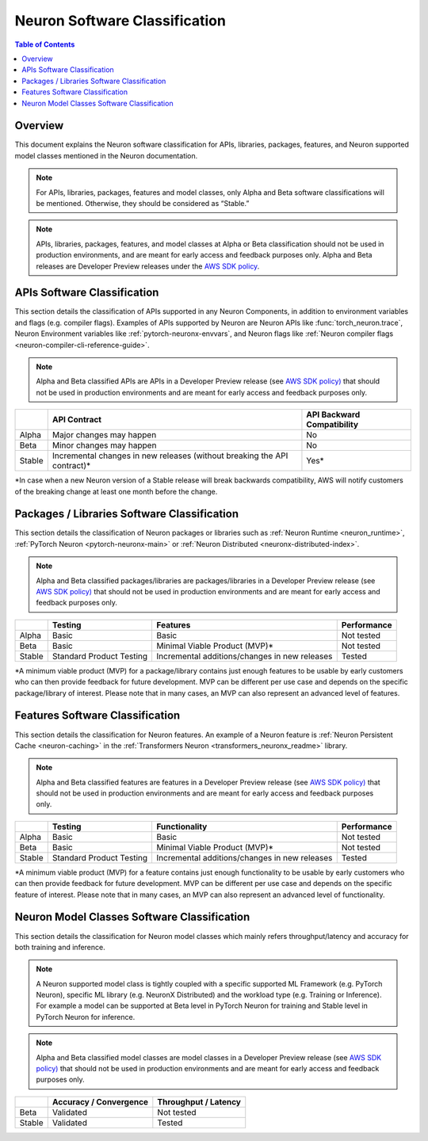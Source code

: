 .. _sdk-classification:

Neuron Software Classification
==============================

.. contents:: Table of Contents
   :local:
   :depth: 2

Overview
---------

This document explains the Neuron software classification for APIs,
libraries, packages, features, and Neuron supported model classes
mentioned in the Neuron documentation.

.. note::

   For APIs, libraries, packages, features and model classes, only
   Alpha and Beta software classifications will be mentioned. Otherwise,
   they should be considered as “Stable.”

.. note::
   
   APIs, libraries, packages, features, and model classes at
   Alpha or Beta classification should not be used in production
   environments, and are meant for early access and feedback purposes only.
   Alpha and Beta releases are Developer Preview releases under the `AWS SDK
   policy <https://docs.aws.amazon.com/sdkref/latest/guide/maint-policy.html>`__.

.. _api-software-classification:

APIs Software Classification
-------------------------------

This section details the classification of APIs supported in any Neuron
Components, in addition to environment variables and flags (e.g.
compiler flags). Examples of APIs supported by Neuron are Neuron APIs like
:func:`torch_neuron.trace`, Neuron Environment variables like
:ref:`pytorch-neuronx-envvars`, and Neuron flags like :ref:`Neuron compiler flags <neuron-compiler-cli-reference-guide>`.

.. note::

   Alpha and Beta classified APIs are APIs in a Developer Preview
   release (see `AWS SDK
   policy) <https://docs.aws.amazon.com/sdkref/latest/guide/maint-policy.html>`__
   that should not be used in production environments and are meant for
   early access and feedback purposes only.

+--------+-----------------------------+-----------------------------+
|        | API Contract                | API Backward                |
|        |                             | Compatibility               |
+========+=============================+=============================+
| Alpha  | Major changes may happen    | No                          |
+--------+-----------------------------+-----------------------------+
| Beta   | Minor changes may happen    | No                          |
+--------+-----------------------------+-----------------------------+
| Stable | Incremental changes in new  | Yes\*                       |
|        | releases (without breaking  |                             |
|        | the API contract)\*         |                             |
+--------+-----------------------------+-----------------------------+

*In case when a new Neuron version of a Stable release will break backwards compatibility, AWS will notify customers of the breaking change at least one month before the change.

.. _packages--libraries-software-classification:

Packages / Libraries Software Classification
---------------------------------------------

This section details the classification of Neuron packages or libraries
such as :ref:`Neuron
Runtime <neuron_runtime>`,
:ref:`PyTorch
Neuron <pytorch-neuronx-main>`
or :ref:`Neuron
Distributed <neuronx-distributed-index>`.

.. note::

   Alpha and Beta classified packages/libraries are packages/libraries in a Developer Preview release (see `AWS SDK
   policy) <https://docs.aws.amazon.com/sdkref/latest/guide/maint-policy.html>`__ that should not be used in production environments and are meant for
   early access and feedback purposes only.

+--------+---------------------+---------------------+-------------+
|        | Testing             | Features            | Performance |
+========+=====================+=====================+=============+
| Alpha  | Basic               | Basic               | Not tested  |
+--------+---------------------+---------------------+-------------+
| Beta   | Basic               | Minimal Viable      | Not tested  |
|        |                     | Product (MVP)\*     |             |
+--------+---------------------+---------------------+-------------+
| Stable | Standard Product    | Incremental         | Tested      |
|        | Testing             | additions/changes   |             |
|        |                     | in new releases     |             |
+--------+---------------------+---------------------+-------------+

*A minimum viable product (MVP) for a package/library contains just enough features to be usable by early customers who can then provide feedback for future development. MVP can be different per use case and depends on the specific package/library of interest.
Please note that in many cases, an MVP can also represent an advanced level of features.

.. _features-software-classification:

Features Software Classification
----------------------------------

This section details the classification for Neuron features. An example
of a Neuron feature is :ref:`Neuron Persistent Cache <neuron-caching>` in the :ref:`Transformers
Neuron <transformers_neuronx_readme>` library.

.. note::

   Alpha and Beta classified features are features in a Developer
   Preview release (see `AWS SDK
   policy) <https://docs.aws.amazon.com/sdkref/latest/guide/maint-policy.html>`__
   that should not be used in production environments and are meant for
   early access and feedback purposes only.

+--------+---------------------+---------------------+-------------+
|        | Testing             | Functionality       | Performance |
+========+=====================+=====================+=============+
| Alpha  | Basic               | Basic               | Not tested  |
+--------+---------------------+---------------------+-------------+
| Beta   | Basic               | Minimal Viable      | Not tested  |
|        |                     | Product (MVP)\*     |             |
+--------+---------------------+---------------------+-------------+
| Stable | Standard Product    | Incremental         | Tested      |
|        | Testing             | additions/changes   |             |
|        |                     | in new releases     |             |
+--------+---------------------+---------------------+-------------+

*A minimum viable product (MVP) for a feature contains just enough functionality to be usable by early customers who can then provide feedback for future development. MVP can be different per use case and depends on the specific feature of interest. Please note that in many cases, an MVP can also represent an advanced level of functionality.

.. _models-software-classification:

Neuron Model Classes Software Classification
----------------------------------------------

This section details the classification for Neuron model classes which
mainly refers throughput/latency and accuracy for both training and
inference.

.. note::

   A Neuron supported model class is tightly coupled with a
   specific supported ML Framework (e.g. PyTorch Neuron), specific ML
   library (e.g. NeuronX Distributed) and the workload type (e.g. Training
   or Inference). For example a model can be supported at Beta level in
   PyTorch Neuron for training and Stable level in PyTorch Neuron for
   inference.

.. note::
   Alpha and Beta classified model classes are model classes in a
   Developer Preview release (see `AWS SDK
   policy) <https://docs.aws.amazon.com/sdkref/latest/guide/maint-policy.html>`__
   that should not be used in production environments and are meant for
   early access and feedback purposes only.

====== ====================== ====================
\      Accuracy / Convergence Throughput / Latency
====== ====================== ====================
Beta   Validated              Not tested
Stable Validated              Tested
====== ====================== ====================

